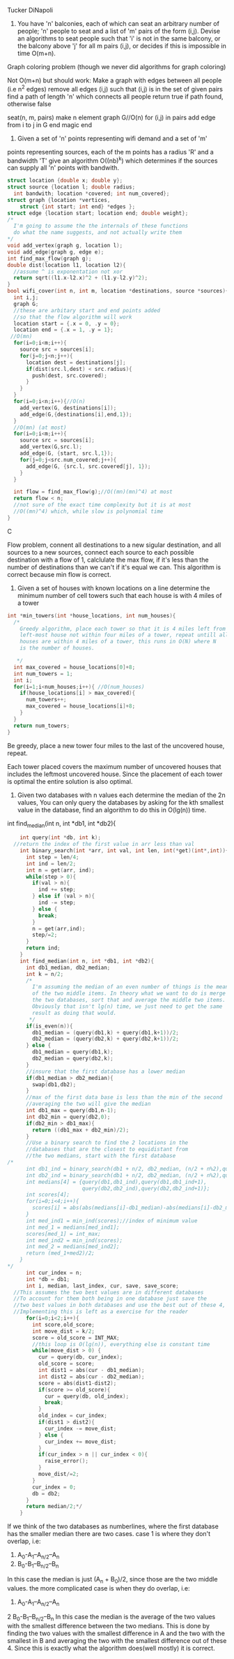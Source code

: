 Tucker DiNapoli
1. You have 'n' balconies, each of which can seat an arbitrary number of people;
   'n' people to seat and a list of 'm' pairs of the form (i,j). Devise an
   algorithms to seat people such that 'i' is not in the same balcony, or the
   balcony above 'j' for all m pairs (i,j), or decides if this is impossible in
   time O(m+n).
Graph coloring problem (though we never did algorithms for graph coloring)

Not O(m+n) but should work:
Make a graph with edges between all people (i.e n^2 edges)
remove all edges (i,j) such that (i,j) is in the set of given pairs
find a path of length 'n' which connects all people
return true if path found, otherwise false


seat(n, m, pairs)
make n element graph G//O(n)
for (i,j) in pairs
  add edge from i to j in G
end
magic
end

2. Given a set of 'n' points representing wifi demand and a set of 'm'
points representing sources, each of the m points has a radius 'R' and a
bandwidth 'T' give an algorithm O((nb)^k) which determines if the sources can
supply all 'n' points with bandwith.
#+BEGIN_SRC C
  struct location {double x; double y};
  struct source {location l; double radius;
    int bandwith; location *covered; int num_covered};
  struct graph {location *vertices,
      struct {int start; int end} *edges };
  struct edge {location start; location end; double weight};
  /*
    I'm going to assume the the internals of these functions
    do what the name suggests, and not actually write them
  ,*/
  void add_vertex(graph g, location l);
  void add_edge(graph g, edge e);
  int find_max_flow(graph g);
  double dist(location l1, location l2){
    //assume ^ is exponentation not xor
    return sqrt((l1.x-l2.x)^2 + (l1.y-l2.y)^2);
  }
  bool wifi_cover(int n, int m, location *destinations, source *sources){
    int i,j;
    graph G;
    //these are arbitary start and end points added
    //so that the flow algorithm will work
    location start = {.x = 0, .y = 0};
    location end = {.x = 1, .y = 1};
   //O(mn)
    for(i=0;i<m;i++){
      source src = sources[i];
      for(j=0;j<n;j++){
        location dest = destinations[j];
        if(dist(src.l,dest) < src.radius){
          push(dest, src.covered);
        }
      }
    }
    for(i=0;i<n;i++){//O(n)
      add_vertex(G, destinations[i]);
      add_edge(G,{destinations[i],end,1});
    }
    //O(mn) (at most)
    for(i=0;i<m;i++){
      source src = sources[i];
      add_vertex(G,src.l);
      add_edge(G, {start, src.l,1});
      for(j=0;j<src.num_covered;j++){
        add_edge(G, {src.l, src.covered[j], 1});
      }
    }

    int flow = find_max_flow(g);//O((mn)(mn)^4) at most
    return flow < n;
    //not sure of the exact time complexity but it is at most
    //O((mn)^4) which, while slow is polynomial time
  }
#+END_SRC C

Flow problem, connent all destinations to a  new sigular destination, and all
sources to a new sources, connect each source to each possible destination with
a flow of 1, calclulate the max flow, if it's less than the number of
destinations than we can't if it's equal we can. This algorithm is correct 
because min flow is correct.

3. Given a set of houses with known locations on a line determine the minimum
   number of cell towers such that each house is with 4 miles of a tower
#+BEGIN_SRC C
  int *min_towers(int *house_locations, int num_houses){
    /*
      Greedy algorithm, place each tower so that it is 4 miles left from the
      left-most house not within four miles of a tower, repeat untill all
      houses are within 4 miles of a tower, this runs in O(N) where N
      is the number of houses.

     ,*/
    int max_covered = house_locations[0]+8;
    int num_towers = 1;
    int i;
    for(i=1;i<num_houses;i++){ //O(num_houses)
      if(house_locations[i] > max_covered){
        num_towers++;
        max_covered = house_locations[i]+8;
      }
    }
    return num_towers;
  }

#+END_SRC

Be greedy, place a new tower four miles to the last of the uncovered house,
repeat.

Each tower placed covers the maximum number of uncovered houses that includes
the leftmost uncovered house. Since the placement of each tower is optimal the
entire solution is also optimal.

4. Given two databases with n values each determine the median of the
   2n values, You can only query the databases by asking for the kth smallest
   value in the database, find an algorithm to do this in O(lg(n)) time.

int find_median(int n, int *db1, int *db2){
#+BEGIN_SRC C
    int query(int *db, int k);
  //return the index of the first value in arr less than val
    int binary_search(int *arr, int val, int len, int(*get)(int*,int)){
      int step = len/4;
      int ind = len/2;
      int n = get(arr, ind);
      while(step > 0){
        if(val > n){
          ind += step;
        } else if (val > n){
          ind -= step;
        } else {
          break;
        }
        n = get(arr,ind);
        step/=2;
      }
      return ind;
    }
    int find_median(int n, int *db1, int *db2){
      int db1_median, db2_median;
      int k = n/2;
      /*
        I'm assuming the median of an even number of things is the mean
        of the two middle items. In theory what we want to do is merge
        the two databases, sort that and average the middle two items.
        Obviously that isn't lg(n) time, we just need to get the same
        result as doing that would.
       ,*/
      if(is_even(n)){
        db1_median = (query(db1,k) + query(db1,k+1))/2;
        db2_median = (query(db2,k) + query(db2,k+1))/2;
      } else {
        db1_median = query(db1,k);
        db2_median = query(db2,k);
      }
      //insure that the first database has a lower median
      if(db1_median > db2_median){
        swap(db1,db2);
      }
      //max of the first data base is less than the min of the second
      //averaging the two will give the median
      int db1_max = query(db1,n-1);
      int db2_min = query(db2,0);
      if(db2_min > db1_max){
        return ((db1_max + db2_min)/2);
      }
      //Use a binary search to find the 2 locations in the
      //databases that are the closest to equidistant from
      //the two medians, start with the first database
/*
      int db1_ind = binary_search(db1 + n/2, db2_median, (n/2 + n%2),query);
      int db2_ind = binary_search(db1 + n/2, db2_median, (n/2 + n%2),query);
      int medians[4] = {query(db1,db1_ind),query(db1,db1_ind+1),
                        query(db2,db2_ind),query(db2,db2_ind+1)};
      int scores[4];
      for(i=0;i<4;i++){
        scores[i] = abs(abs(medians[i]-db1_median)-abs(medians[i]-db2_median));
      }
      int med_ind1 = min_ind(scores);//index of minimum value
      int med_1 = medians[med_ind1];
      scores[med_1] = int_max;
      int med_ind2 = min_ind(scores);
      int med_2 = medians[med_ind2];
      return (med_1+med2)/2;
    }
*/
      int cur_index = n;
      int *db = db1;
      int i, median, last_index, cur, save, save_score;
  //This assumes the two best values are in different databases
  //To account for them both being in one database just save the 
  //two best values in both databases and use the best out of these 4,
  //Implementing this is left as a exercise for the reader
      for(i=0;i<2;i++){
        int score,old_score;
        int move_dist = k/2;
        score = old_score = INT_MAX;
        //this loop is O(lg(n)), everything else is constant time
        while(move_dist > 0) {
          cur = query(db, cur_index);
          old_score = score;
          int dist1 = abs(cur - db1_median);
          int dist2 = abs(cur - db2_median);
          score = abs(dist1-dist2);
          if(score >= old_score){
            cur = query(db, old_index);
            break;
          }
          old_index = cur_index;
          if(dist1 > dist2){
            cur_index -= move_dist;
          } else {
            cur_index += move_dist;
          }
          if(cur_index > n || cur_index < 0){
            raise_error();
          }
          move_dist/=2;
        }
        cur_index = 0;
        db = db2;
      }
      return median/2;*/
    }
#+END_SRC

If we think of the two databases as numberlines, where the first database
has the smaller median there are two cases.
case 1 is where they don't overlap, i.e:
1.    A_0-A_1--A_{n/2}--A_n
2.                          B_0-B_1--B_{n/2}--B_n
In this case the median is just (A_n + B_0)/2, since those are the two middle
values. the more complicated case is when they do overlap, i.e:
1. A_0-A_1--A_{n/2}--A_n
2         B_0-B_1--B_{n/2}--B_n
In this case the median is the average of the two values with the smallest
difference between the two medians. This is done by finding the two values with
the smallest difference in A and the two with the smallest in B and averaging
the two with the smallest difference out of these 4. Since this is exactly what
the algorithm does(well mostly) it is correct.
